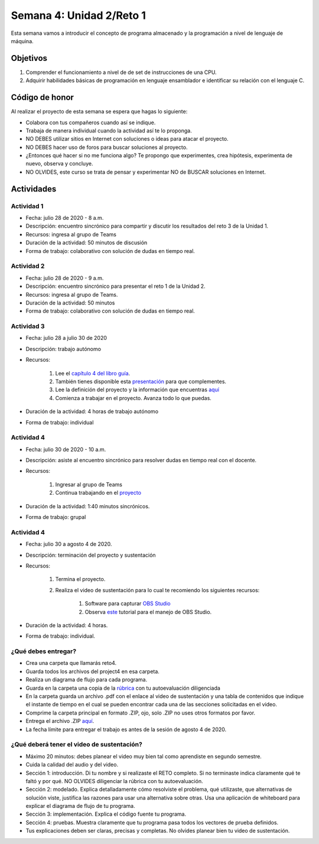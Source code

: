 Semana 4: Unidad 2/Reto 1
==========================

Esta semana vamos a introducir el concepto de programa almacenado y
la programación a nivel de lenguaje de máquina.

Objetivos
----------
1. Comprender el funcionamiento a nivel de de set de instrucciones
   de una CPU.
2. Adquirir habilidades básicas de programación en lenguaje 
   ensamblador e identificar su relación con el lenguaje C.

Código de honor
----------------
Al realizar el proyecto de esta semana se espera que hagas lo siguiente:

* Colabora con tus compañeros cuando así se indique.
* Trabaja de manera individual cuando la actividad así te lo proponga.
* NO DEBES utilizar sitios en Internet con soluciones o ideas para atacar el proyecto.
* NO DEBES hacer uso de foros para buscar soluciones al proyecto.
* ¿Entonces qué hacer si no me funciona algo? Te propongo que experimentes, crea hipótesis,
  experimenta de nuevo, observa y concluye.
* NO OLVIDES, este curso se trata de pensar y experimentar NO de BUSCAR soluciones
  en Internet.

Actividades
-------------

Actividad 1
^^^^^^^^^^^^
* Fecha: julio 28 de 2020 - 8 a.m.
* Descripción: encuentro sincrónico para compartir y discutir 
  los resultados del reto 3 de la Unidad 1.
* Recursos: ingresa al grupo de Teams
* Duración de la actividad: 50 minutos de discusión
* Forma de trabajo: colaborativo con solución de dudas en tiempo real.

Actividad 2
^^^^^^^^^^^^
* Fecha: julio 28 de 2020 - 9 a.m.
* Descripción: encuentro sincrónico para presentar el reto 1
  de la Unidad 2.
* Recursos: ingresa al grupo de Teams.
* Duración de la actividad: 50 minutos 
* Forma de trabajo: colaborativo con solución de dudas en tiempo real.

Actividad 3
^^^^^^^^^^^^
* Fecha: julio 28 a julio 30 de 2020
* Descripción: trabajo autónomo
* Recursos: 

    #. Lee el `capítulo 4 del libro guía <https://b1391bd6-da3d-477d-8c01-38cdf774495a.filesusr.com/ugd/44046b_7ef1c00a714c46768f08c459a6cab45a.pdf>`__.
    #. También tienes disponible esta `presentación <https://b1391bd6-da3d-477d-8c01-38cdf774495a.filesusr.com/ugd/56440f_12f488fe481344328506857e6a799f79.pdf>`__
       para que complementes.
    #. Lee la definición del proyecto y la información que encuentras `aquí <https://www.nand2tetris.org/project04>`__
    #. Comienza a trabajar en el proyecto. Avanza todo lo que puedas.

* Duración de la actividad: 4 horas de trabajo autónomo
* Forma de trabajo: individual

Actividad 4
^^^^^^^^^^^^
* Fecha: julio 30 de 2020 - 10 a.m.
* Descripción: asiste al encuentro sincrónico para resolver dudas en tiempo real con el docente.
* Recursos: 

    #. Ingresar al grupo de Teams
    #. Continua trabajando en el `proyecto <https://www.nand2tetris.org/project04>`__

* Duración de la actividad: 1:40 minutos sincrónicos.
* Forma de trabajo: grupal

Actividad 4
^^^^^^^^^^^^
* Fecha: julio 30 a agosto 4 de 2020.
* Descripción: terminación del proyecto y sustentación
* Recursos: 

    #. Termina el proyecto.
    #. Realiza el video de sustentación para lo cual te recomiendo los siguientes recursos:

        #. Software para capturar `OBS Studio <https://obsproject.com/>`__
        #. Observa `este <https://www.youtube.com/watch?time_continue=3&v=1tuJjI7dhw0>`__
           tutorial para el manejo de OBS Studio.

* Duración de la actividad: 4 horas.
* Forma de trabajo: individual.

¿Qué debes entregar?
^^^^^^^^^^^^^^^^^^^^^
* Crea una carpeta que llamarás reto4.
* Guarda todos los archivos del project4 en esa carpeta.
* Realiza un diagrama de flujo para cada programa.
* Guarda en la carpeta una copia de la `rúbrica <https://docs.google.com/spreadsheets/d/17j9AcYyH51Vgc2FmZNzUfHDnkm--ar3L8odiK6pJoxo/edit?usp=sharing>`__
  con tu autoevaluación diligenciada
* En la carpeta guarda un archivo .pdf con el enlace al video de sustentación y una tabla de contenidos que 
  indique el instante de tiempo en el cual se pueden encontrar cada una de las secciones solicitadas en el video.
* Comprime la carpeta principal en formato .ZIP, ojo, solo .ZIP no uses otros
  formatos por favor.
* Entrega el archivo .ZIP `aquí <https://upbeduco-my.sharepoint.com/:f:/g/personal/juanf_franco_upb_edu_co/ErTGfTl3i8RMufTEJUcv-ukB420RIBrQ-l43hmZ9W8MQbA>`__.
* La fecha límite para entregar el trabajo es antes de la sesión de agosto 4 de 2020.

¿Qué deberá tener el video de sustentación?
^^^^^^^^^^^^^^^^^^^^^^^^^^^^^^^^^^^^^^^^^^^^

* Máximo 20 minutos: debes planear el video muy bien tal como aprendiste en segundo semestre.
* Cuida la calidad del audio y del video.
* Sección 1: introducción. Di tu nombre y si realizaste el RETO
  completo. Si no terminaste indica claramente qué te faltó y por qué. NO OLVIDES
  diligenciar la rúbrica con tu autoevaluación.
* Sección 2: modelado. Explica detalladamente cómo resolviste el problema, qué utilizaste,
  que alternativas de solución viste, justifica las razones para usar
  una alternativa sobre otras. Usa una aplicación de whiteboard para explicar
  el diagrama de flujo de tu programa.
* Sección 3: implementación. Explica el código fuente tu programa.
* Sección 4: pruebas. Muestra claramente que tu programa pasa todos los vectores
  de prueba definidos.
* Tus explicaciones deben ser claras, precisas y completas. No olvides planear 
  bien tu video de sustentación.
